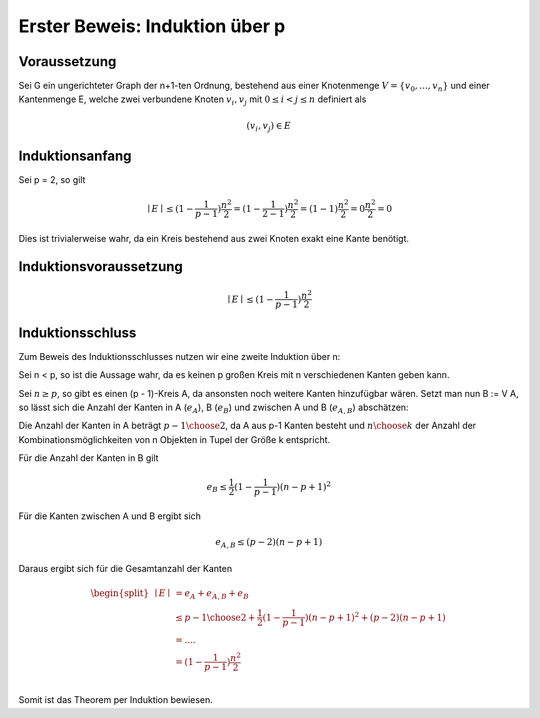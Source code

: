 Erster Beweis: Induktion über p
===============================

*************
Voraussetzung
*************
Sei G ein ungerichteter Graph der n+1-ten Ordnung, bestehend aus einer Knotenmenge :math:`V = \{ v_0,...,v_n \}` und einer Kantenmenge E, welche zwei verbundene Knoten :math:`v_i, v_j` mit :math:`0 \le i < j \le n` definiert als

.. math::
  (v_i, v_j) \in E

****************
Induktionsanfang
****************
Sei p = 2, so gilt

.. math::
  \mid E \mid \le (1 - \frac{1}{p-1})\frac{n^2}{2} = (1 - \frac{1}{2-1})\frac{n^2}{2} = (1 - 1)\frac{n^2}{2} = 0 \frac{n^2}{2} = 0

Dies ist trivialerweise wahr, da ein Kreis bestehend aus zwei Knoten exakt eine Kante benötigt.

***********************
Induktionsvoraussetzung
***********************

.. math::
  \mid E \mid \le (1 - \frac{1}{p-1})\frac{n^2}{2}

*****************
Induktionsschluss
*****************

Zum Beweis des Induktionsschlusses nutzen wir eine zweite Induktion über n:

Sei n < p, so ist die Aussage wahr, da es keinen p großen Kreis mit n verschiedenen Kanten geben kann.

Sei :math:`n \ge p`, so gibt es einen (p - 1)-Kreis A, da ansonsten noch weitere Kanten hinzufügbar wären. Setzt man nun B := V \ A, so lässt sich die Anzahl der Kanten in A (:math:`e_A`), B (:math:`e_B`) und zwischen A und B (:math:`e_{A,B}`) abschätzen:

Die Anzahl der Kanten in A beträgt :math:`{ p - 1 \choose 2}`, da A aus p-1 Kanten besteht und :math:`{ n \choose k}` der Anzahl der Kombinationsmöglichkeiten von n Objekten in Tupel der Größe k entspricht.

Für die Anzahl der Kanten in B gilt

.. math::
  e_B \le \frac{1}{2}(1 - \frac{1}{p - 1})(n - p + 1)^2

.. todo:: Wieso ist das da oben für e_B so?

Für die Kanten zwischen A und B ergibt sich

.. math::
  e_{A,B} \le (p - 2)(n - p + 1)

.. todo:: Wieso ist das da oben für e_{A,B} so?

Daraus ergibt sich für die Gesamtanzahl der Kanten

.. math::
 \begin{align}
 \begin{split}
 \mid E \mid &= e_A + e_{A,B} + e_B \\
 &\le { p - 1 \choose 2} + \frac{1}{2}(1 - \frac{1}{p - 1})(n - p + 1)^2 + (p - 2)(n - p + 1) \\
 &= .... \\
 &= (1 - \frac{1}{p - 1})\frac{n^2}{2} \\
 \end{split}
 \end{align}

.. todo:: Zwischenschritte einfügen

Somit ist das Theorem per Induktion bewiesen.